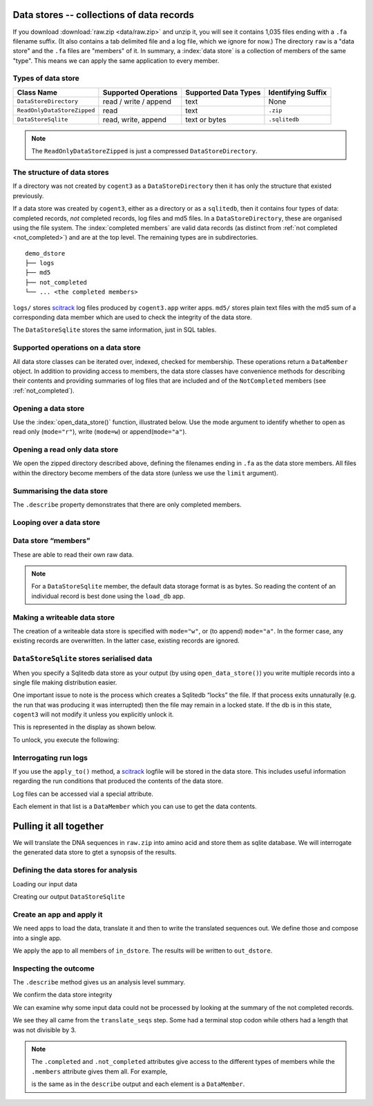 .. jupyter-execute::
    :hide-code:

    import set_working_directory

.. _data_stores:

Data stores -- collections of data records
==========================================

If you download :download:`raw.zip <data/raw.zip>` and unzip it, you will see it contains 1,035 files ending with a ``.fa`` filename suffix. (It also contains a tab delimited file and a log file, which we ignore for now.) The directory ``raw`` is a "data store" and the ``.fa`` files are "members" of it. In summary, a :index:`data store` is a collection of members of the same "type". This means we can apply the same application to every member.

Types of data store
-------------------

.. csv-table::
    :header: "Class Name", "Supported Operations", "Supported Data Types", "Identifying Suffix"

    ``DataStoreDirectory``, "read / write / append", text, None
    ``ReadOnlyDataStoreZipped``, read, text, ``.zip``
    ``DataStoreSqlite``, "read, write, append", "text or bytes", ``.sqlitedb``

.. note:: The ``ReadOnlyDataStoreZipped`` is just a compressed ``DataStoreDirectory``.

The structure of data stores
----------------------------

If a directory was not created by ``cogent3`` as a ``DataStoreDirectory`` then it has only the structure that existed previously.

If a data store was created by ``cogent3``, either as a directory or as a ``sqlitedb``, then it contains four types of data: completed records, *not* completed records, log files and md5 files. In a ``DataStoreDirectory``, these are organised using the file system. The :index:`completed members` are valid data records (as distinct from :ref:`not completed <not_completed>`) and are at the top level. The remaining types are in subdirectories.

::

    demo_dstore
    ├── logs
    ├── md5
    ├── not_completed
    └── ... <the completed members>

``logs/`` stores scitrack_ log files produced by ``cogent3.app`` writer apps. ``md5/`` stores plain text files with the md5 sum of a corresponding data member which are used to check the integrity of the data store.

The ``DataStoreSqlite`` stores the same information, just in SQL tables.

.. _scitrack: https://github.com/HuttleyLab/scitrack

Supported operations on a data store
------------------------------------

All data store classes can be iterated over, indexed, checked for membership. These operations return a ``DataMember`` object. In addition to providing access to members, the data store classes have convenience methods for describing their contents and providing summaries of log files that are included and of the ``NotCompleted`` members (see :ref:`not_completed`).

Opening a data store
--------------------

Use the :index:`open_data_store()` function, illustrated below. Use the mode argument to identify whether to open as read only (``mode="r"``), write (``mode=w``) or append(``mode="a"``).

Opening a read only data store
------------------------------

We open the zipped directory described above, defining the filenames ending in ``.fa`` as the data store members. All files within the directory become members of the data store (unless we use the ``limit`` argument).

.. jupyter-execute::

    from cogent3 import open_data_store

    dstore = open_data_store("data/raw.zip", suffix="fa", mode="r")
    print(dstore)

Summarising the data store
--------------------------

The ``.describe`` property demonstrates that there are only completed members.

.. jupyter-execute::

    dstore.describe

Looping over a data store
-------------------------

.. jupyter-execute::

    for m in dstore[:5]:
        print(m)

.. _data_member:

Data store “members”
--------------------

These are able to read their own raw data.

.. jupyter-execute::

    m = dstore[0]
    m

.. jupyter-execute::

    m.read()[:20]  # truncating

.. note:: For a ``DataStoreSqlite`` member, the default data storage format is as bytes. So reading the content of an individual record is best done using the ``load_db`` app.

Making a writeable data store
-----------------------------

The creation of a writeable data store is specified with ``mode="w"``, or (to append) ``mode="a"``. In the former case, any existing records are overwritten. In the latter case, existing records are ignored.

``DataStoreSqlite`` stores serialised data
------------------------------------------

When you specify a Sqlitedb data store as your output (by using ``open_data_store()``) you write multiple records into a single file making distribution easier.

One important issue to note is the process which creates a Sqlitedb “locks” the file. If that process exits unnaturally (e.g. the run that was producing it was interrupted) then the file may remain in a locked state. If the db is in this state, ``cogent3`` will not modify it unless you explicitly unlock it.

This is represented in the display as shown below.

.. jupyter-execute::

    dstore = open_data_store("data/demo-locked.sqlitedb")
    dstore.describe

To unlock, you execute the following:

.. jupyter-execute::

    dstore.unlock(force=True)

Interrogating run logs
----------------------

If you use the ``apply_to()`` method, a scitrack_ logfile will be stored in the data store. This includes useful information regarding the run conditions that produced the contents of the data store.

.. jupyter-execute::

    dstore.summary_logs

Log files can be accessed vial a special attribute.

.. jupyter-execute::

    dstore.logs

Each element in that list is a ``DataMember`` which you can use to get the data contents.

.. jupyter-execute::

    print(dstore.logs[0].read()[:225])  # truncated for clarity

Pulling it all together
=======================

We will translate the DNA sequences in ``raw.zip`` into amino acid and store them as sqlite database. We will interrogate the generated data store to gtet a synopsis of the results.

Defining the data stores for analysis
-------------------------------------

Loading our input data

.. jupyter-execute::

    from cogent3 import open_data_store

    in_dstore = open_data_store("data/raw.zip", suffix="fa")

Creating our output ``DataStoreSqlite``

.. jupyter-execute::

    out_dstore = open_data_store("translated.sqlitedb", mode="w")

Create an app and apply it
--------------------------

We need apps to load the data, translate it and then to write the translated sequences out. We define those and compose into a single app.

.. jupyter-execute::

    from cogent3 import get_app

    load = get_app("load_unaligned", moltype="dna")
    translate = get_app("translate_seqs")
    write = get_app("write_db", data_store=out_dstore)
    app = load + translate + write
    app

We apply the app to all members of ``in_dstore``. The results will be written to ``out_dstore``.

.. jupyter-execute::

    out_dstore = app.apply_to(in_dstore)

Inspecting the outcome
----------------------

The ``.describe`` method gives us an analysis level summary.

.. jupyter-execute::

    out_dstore.describe

We confirm the data store integrity

.. jupyter-execute::

    out_dstore.validate()

We can examine why some input data could not be processed by looking at the summary of the not completed records.

.. jupyter-execute::

    out_dstore.summary_not_completed

We see they all came from the ``translate_seqs`` step. Some had a terminal stop codon while others had a length that was not divisible by 3.

.. note::
    
    The ``.completed`` and ``.not_completed`` attributes give access to the different types of members while the ``.members`` attribute gives them all. For example,

    .. jupyter-execute::

        len(out_dstore.not_completed)

    is the same as in the ``describe`` output and each element is a ``DataMember``.

    .. jupyter-execute::

        out_dstore.not_completed[:2]

.. jupyter-execute::
    :hide-code:

    import pathlib

    fn = pathlib.Path("translated.sqlitedb")
    fn.unlink()
